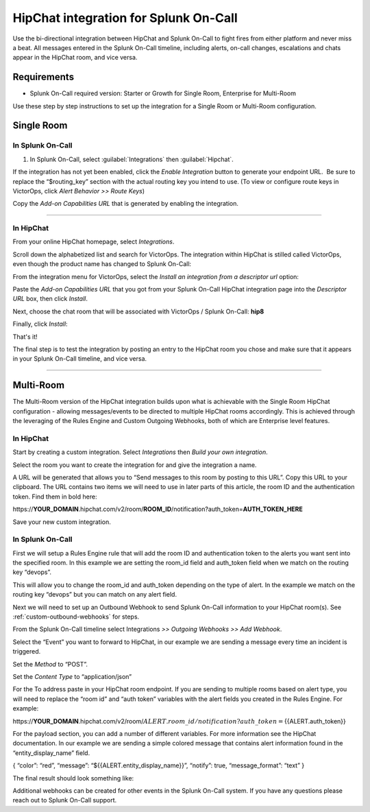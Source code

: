 HipChat integration for Splunk On-Call
**********************************************************

Use the bi-directional integration between HipChat and Splunk On-Call to fight fires from either platform and never miss a beat. All messages entered in the Splunk On-Call timeline, including alerts, on-call changes, escalations and chats appear in the HipChat room, and vice versa.

Requirements
==============

* Splunk On-Call required version: Starter or Growth for Single Room, Enterprise for Multi-Room

Use these step by step instructions to set up the integration for a Single Room or Multi-Room configuration.

Single Room
===============

In Splunk On-Call
---------------------

#. In Splunk On-Call, select :guilabel:`Integrations` then :guilabel:`Hipchat`.

If the integration has not yet been enabled, click the *Enable
Integration* button to generate your endpoint URL.  Be sure to replace
the “$routing_key” section with the actual routing key you intend to
use. (To view or configure route keys in VictorOps, click *Alert
Behavior >> Route Keys*)

Copy the *Add-on Capabilities URL* that is generated by enabling the
integration.

--------------

**In HipChat**
--------------

From your online HipChat homepage, select *Integrations*.

.. image:: /_images/spoc/hip4.png
   :alt: hip4

   hip4

Scroll down the alphabetized list and search for VictorOps. The
integration within HipChat is stilled called VictorOps, even though the
product name has changed to Splunk On-Call: |hip5|

From the integration menu for VictorOps, select the *Install an
integration from a descriptor url* option:

.. image:: /_images/spoc/hip6.png
   :alt: hip6

   hip6

Paste the *Add-on Capabilities URL* that you got from your Splunk
On-Call HipChat integration page into the *Descriptor URL* box, then
click *Install*.

.. image:: /_images/spoc/hip7.png
   :alt: hip7

   hip7

Next, choose the chat room that will be associated with VictorOps /
Splunk On-Call: **hip8**

Finally, click *Install*:

.. image:: /_images/spoc/hip9.png
   :alt: hip9

   hip9

That's it!

The final step is to test the integration by posting an entry to the
HipChat room you chose and make sure that it appears in your Splunk
On-Call timeline, and vice versa.

--------------

**Multi-Room**
==============

The Multi-Room version of the HipChat integration builds upon what is
achievable with the Single Room HipChat configuration - allowing
messages/events to be directed to multiple HipChat rooms accordingly.
This is achieved through the leveraging of the Rules Engine and Custom
Outgoing Webhooks, both of which are Enterprise level features.

.. _in-hipchat-1:

**In HipChat**
--------------

Start by creating a custom integration.
Select *Integrations* then *Build your own integration*.

.. image:: /_images/spoc/multi1.png
   :alt: multi1

   multi1

Select the room you want to create the integration for and give the
integration a name.

.. image:: /_images/spoc/multi2.png
   :alt: multi2

   multi2

A URL will be generated that allows you to “Send messages to this room
by posting to this URL”. Copy this URL to your clipboard. The URL
contains two items we will need to use in later parts of this article,
the room ID and the authentication token. Find them in bold here:

\https://**YOUR_DOMAIN**.hipchat.com/v2/room/**ROOM_ID**/notification?auth_token=\ **AUTH_TOKEN_HERE**

Save your new custom integration.

.. _in-splunk-on-call-hipchat:

**In Splunk On-Call**
---------------------

First we will setup a Rules Engine rule that will add the room ID and
authentication token to the alerts you want sent into the specified
room. In this example we are setting the room_id field and auth_token
field when we match on the routing key “devops”. |multi3|

This will allow you to change the room_id and auth_token depending on
the type of alert. In the example we match on the routing key “devops”
but you can match on any alert field.

Next we will need to set up an Outbound
Webhook to send Splunk On-Call information to your HipChat room(s). See :ref:`custom-outbound-webhooks` for steps.

From the Splunk On-Call timeline select Integrations *>> Outgoing
Webhooks >>* *Add Webhook*.

Select the “Event” you want to forward to HipChat, in our example we are
sending a message every time an incident is triggered.

Set the *Method* to “POST”.

Set the *Content Type* to “application/json”

For the To address paste in your HipChat room endpoint. If you are
sending to multiple rooms based on alert type, you will need to replace
the “room id” and “auth token” variables with the alert fields you
created in the Rules Engine. For example:

\https://**YOUR_DOMAIN**.hipchat.com/v2/room/:math:`{{ALERT.room\_id}}/notification?auth\_token=`\ {{ALERT.auth_token}}

For the payload section, you can add a number of different variables.
For more information see the HipChat documentation.
In our example we are sending a simple colored message that contains
alert information found in the “entity_display_name” field.

{ “color”: “red”, “message”: “${{ALERT.entity_display_name}}”, “notify”:
true, “message_format”: “text” }

The final result should look something like:

.. image:: /_images/spoc/Screen-Shot-2017-10-23-at-12.43.26-PM.png

Additional webhooks can be created for other events in the Splunk
On-Call system. If you have any questions please reach out to Splunk
On-Call support.

.. |hip5| image:: /_images/spoc/hip5.png
.. |multi3| image:: /_images/spoc/multi3.png
